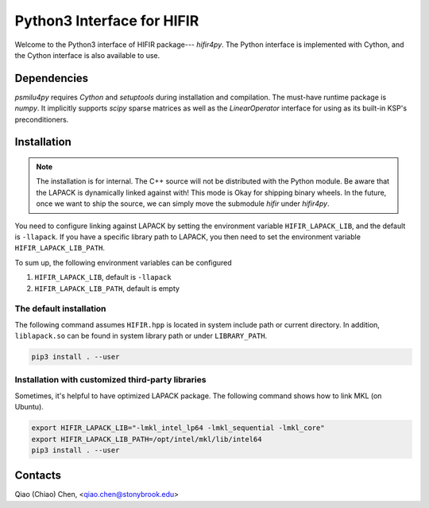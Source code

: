 Python3 Interface for HIFIR
=============================

.. image:: https://img.shields.io/badge/code%20style-black-000000.svg
    :target: https://github.com/psf/black

Welcome to the Python3 interface of HIFIR package--- *hifir4py*. The Python
interface is implemented with Cython, and the Cython interface is also
available to use.

Dependencies
------------

*psmilu4py* requires *Cython* and *setuptools* during installation and
compilation. The must-have runtime package is *numpy*. It implicitly supports
*scipy* sparse matrices as well as the `LinearOperator` interface for using
as its built-in KSP's preconditioners.

Installation
-------------

.. note::
    The installation is for internal. The C++ source will not be distributed
    with the Python module. Be aware that the LAPACK is dynamically linked
    against with! This mode is Okay for shipping binary wheels. In the
    future, once we want to ship the source, we can simply move the submodule
    `hifir` under `hifir4py`.

You need to configure linking against LAPACK by setting the environment
variable ``HIFIR_LAPACK_LIB``, and the default is ``-llapack``. If you
have a specific library path to LAPACK, you then need to set the environment
variable ``HIFIR_LAPACK_LIB_PATH``.

To sum up, the following environment variables can be configured

1. ``HIFIR_LAPACK_LIB``, default is ``-llapack``
2. ``HIFIR_LAPACK_LIB_PATH``, default is empty

The default installation
````````````````````````

The following command assumes ``HIFIR.hpp`` is located in system include
path or current directory. In addition, ``liblapack.so`` can be found in system
library path or under ``LIBRARY_PATH``.

.. code:: console

    pip3 install . --user

Installation with customized third-party libraries
``````````````````````````````````````````````````

Sometimes, it's helpful to have optimized LAPACK package. The following command
shows how to link MKL (on Ubuntu).

.. code:: console

    export HIFIR_LAPACK_LIB="-lmkl_intel_lp64 -lmkl_sequential -lmkl_core"
    export HIFIR_LAPACK_LIB_PATH=/opt/intel/mkl/lib/intel64
    pip3 install . --user

Contacts
--------

Qiao (Chiao) Chen, <qiao.chen@stonybrook.edu>
